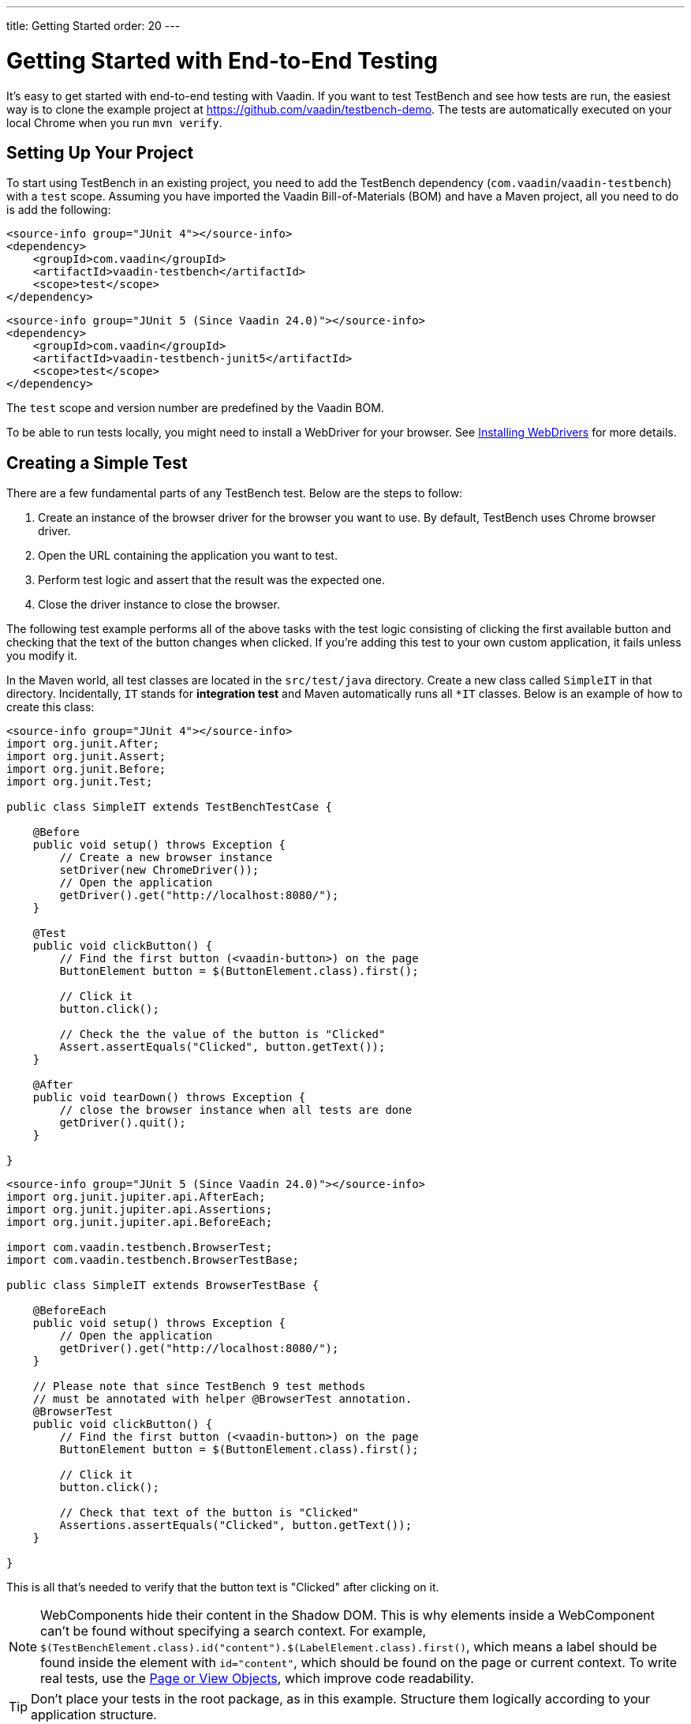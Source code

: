 ---
title: Getting Started
order: 20
---

= Getting Started with End-to-End Testing

It's easy to get started with end-to-end testing with Vaadin. If you want to test TestBench and see how tests are run, the easiest way is to clone the example project at https://github.com/vaadin/testbench-demo. The tests are automatically executed on your local Chrome when you run `mvn verify`.

== Setting Up Your Project

To start using TestBench in an existing project, you need to add the TestBench dependency (`com.vaadin`/`vaadin-testbench`) with a `test` scope. Assuming you have imported the Vaadin Bill-of-Materials (BOM) and have a Maven project, all you need to do is add the following:

[.example]
--
[source,xml]
----
<source-info group="JUnit 4"></source-info>
<dependency>
    <groupId>com.vaadin</groupId>
    <artifactId>vaadin-testbench</artifactId>
    <scope>test</scope>
</dependency>
----
[source,xml]
----
<source-info group="JUnit 5 (Since Vaadin 24.0)"></source-info>
<dependency>
    <groupId>com.vaadin</groupId>
    <artifactId>vaadin-testbench-junit5</artifactId>
    <scope>test</scope>
</dependency>
----
--
The `test` scope and version number are predefined by the Vaadin BOM.

To be able to run tests locally, you might need to install a WebDriver for your browser. See <<installing-webdrivers#,Installing WebDrivers>> for more details.


== Creating a Simple Test

There are a few fundamental parts of any TestBench test. Below are the steps to follow:

1. Create an instance of the browser driver for the browser you want to use. By default, TestBench uses Chrome browser driver.
2. Open the URL containing the application you want to test.
3. Perform test logic and assert that the result was the expected one.
4. Close the driver instance to close the browser.

The following test example performs all of the above tasks with the test logic consisting of clicking the first available button and checking that the text of the button changes when clicked. If you're adding this test to your own custom application, it fails unless you modify it.

In the Maven world, all test classes are located in the `src/test/java` directory. Create a new class called `SimpleIT` in that directory. Incidentally, `IT` stands for *integration test* and Maven automatically runs all `*IT` classes. Below is an example of how to create this class:

[.example]
--
[source,java]
----
<source-info group="JUnit 4"></source-info>
import org.junit.After;
import org.junit.Assert;
import org.junit.Before;
import org.junit.Test;

public class SimpleIT extends TestBenchTestCase {

    @Before
    public void setup() throws Exception {
        // Create a new browser instance
        setDriver(new ChromeDriver());
        // Open the application
        getDriver().get("http://localhost:8080/");
    }

    @Test
    public void clickButton() {
        // Find the first button (<vaadin-button>) on the page
        ButtonElement button = $(ButtonElement.class).first();

        // Click it
        button.click();

        // Check the the value of the button is "Clicked"
        Assert.assertEquals("Clicked", button.getText());
    }

    @After
    public void tearDown() throws Exception {
        // close the browser instance when all tests are done
        getDriver().quit();
    }

}
----
[source,java]
----
<source-info group="JUnit 5 (Since Vaadin 24.0)"></source-info>
import org.junit.jupiter.api.AfterEach;
import org.junit.jupiter.api.Assertions;
import org.junit.jupiter.api.BeforeEach;

import com.vaadin.testbench.BrowserTest;
import com.vaadin.testbench.BrowserTestBase;

public class SimpleIT extends BrowserTestBase {

    @BeforeEach
    public void setup() throws Exception {
        // Open the application
        getDriver().get("http://localhost:8080/");
    }

    // Please note that since TestBench 9 test methods
    // must be annotated with helper @BrowserTest annotation.
    @BrowserTest
    public void clickButton() {
        // Find the first button (<vaadin-button>) on the page
        ButtonElement button = $(ButtonElement.class).first();

        // Click it
        button.click();

        // Check that text of the button is "Clicked"
        Assertions.assertEquals("Clicked", button.getText());
    }

}
----
--

This is all that's needed to verify that the button text is "Clicked" after clicking on it.

[NOTE]
WebComponents hide their content in the Shadow DOM. This is why elements inside a WebComponent can't be found without specifying a search context. For example, `$(TestBenchElement.class).id("content").$(LabelElement.class).first()`, which means a label should be found inside the element with `id="content"`, which should be found on the page or current context. To write real tests, use the <<page-objects#,Page or View Objects>>, which improve code readability.

[TIP]
Don't place your tests in the root package, as in this example. Structure them logically according to your application structure.

== Running Tests

The server hosting your application needs to be running at the given URL before you launch your test. If the server is already running and the application is deployed, you only need to ensure that the URL in the test is correct.

If you're using the Spring Boot starter at https://start.vaadin.com, you can launch the application using the following:
----
mvn spring-boot:run
----

If you're using a plain Java Servlet starter, you can launch the application using this:
----
mvn jetty:run
----

You can now launch your test in your IDE (run as JUnit test) or in another terminal like so:
----
mvn verify
----

You should see a browser window opening, doing something, and then closing. If the test fails, put a breakpoint in the [methodname]`clickButton()` method so you can see what happens in the browser before it closes.

[TIP]
Because the test name ends in `IT`, the Maven failsafe plugin recognizes the test as an integration test and is able to start automatically and deploy your application before the test and shut down the server after all tests have been run (tie the server to the `pre-integration-test` and `post-integration-test` phases). See https://github.com/vaadin/testbench-demo for an example.

[TIP]
Running `mvn test` only runs unit tests (`*Test`) by default, whereas `mvn verify` also runs integration tests (`*IT`).


[discussion-id]`547F7BA4-9832-4DCB-8900-6E29260D9800`
